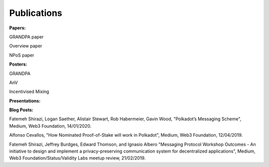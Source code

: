 
===========
Publications
===========

**Papers:**

GRANDPA paper

Overview paper

NPoS paper

**Posters:**

GRANDPA

AnV

Incentivised Mixing

**Presentations:**

**Blog Posts:**

Fatemeh Shirazi, Logan Saether, Alistair Stewart, Rob Habermeier, Gavin Wood,
"Polkadot’s Messaging Scheme",
Medium, Web3 Foundation, 14/01/2020. 

Alfonso Cevallos,
"How Nominated Proof-of-Stake will work in Polkadot",
Medium, Web3 Foundation, 12/04/2019.

Fatemeh Shirazi, Jeffrey Burdges, Edward Thomson, and Ignasio Albero
"Messaging Protocol Workshop Outcomes -  An initiative to design and implement a privacy-preserving communication system for decentralized applications",
Medium, Web3 Foundation/Status/Validity Labs meetup review, 21/02/2019. 




